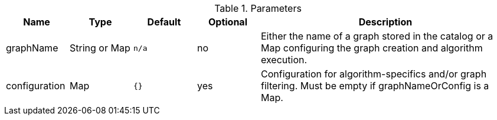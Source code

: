 .Parameters
[opts="header",cols="1,1,1m,1,4"]
|===
| Name              | Type          | Default   | Optional | Description
| graphName         | String or Map | n/a       | no       | Either the name of a graph stored in the catalog or a Map configuring the graph creation and algorithm execution.
| configuration     | Map           | {}        | yes      | Configuration for algorithm-specifics and/or graph filtering. Must be empty if graphNameOrConfig is a Map.
|===
